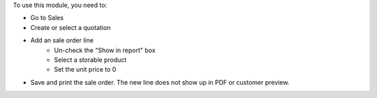 To use this module, you need to:

* Go to Sales
* Create or select a quotation
* Add an sale order line
    * Un-check the "Show in report" box
    * Select a storable product
    * Set the unit price to 0
* Save and print the sale order. The new line does not show up in PDF or customer preview.
